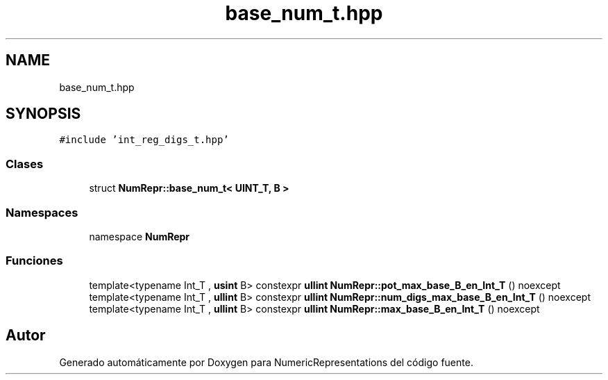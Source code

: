 .TH "base_num_t.hpp" 3 "Martes, 29 de Noviembre de 2022" "Version 0.8" "NumericRepresentations" \" -*- nroff -*-
.ad l
.nh
.SH NAME
base_num_t.hpp
.SH SYNOPSIS
.br
.PP
\fC#include 'int_reg_digs_t\&.hpp'\fP
.br

.SS "Clases"

.in +1c
.ti -1c
.RI "struct \fBNumRepr::base_num_t< UINT_T, B >\fP"
.br
.in -1c
.SS "Namespaces"

.in +1c
.ti -1c
.RI "namespace \fBNumRepr\fP"
.br
.in -1c
.SS "Funciones"

.in +1c
.ti -1c
.RI "template<typename Int_T , \fBusint\fP B> constexpr \fBullint\fP \fBNumRepr::pot_max_base_B_en_Int_T\fP () noexcept"
.br
.ti -1c
.RI "template<typename Int_T , \fBullint\fP B> constexpr \fBullint\fP \fBNumRepr::num_digs_max_base_B_en_Int_T\fP () noexcept"
.br
.ti -1c
.RI "template<typename Int_T , \fBullint\fP B> constexpr \fBullint\fP \fBNumRepr::max_base_B_en_Int_T\fP () noexcept"
.br
.in -1c
.SH "Autor"
.PP 
Generado automáticamente por Doxygen para NumericRepresentations del código fuente\&.
